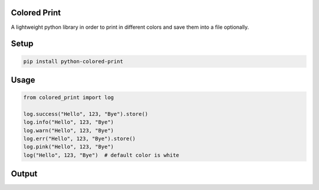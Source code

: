 
Colored Print
-------------


.. image:: https://img.shields.io/pypi/v/python-colored-print
   :target: https://pypi.org/project/python-colored-print/
   :alt: PyPI


.. image:: https://img.shields.io/pypi/pyversions/python-colored-print
   :target: https://pypi.org/project/python-colored-print/
   :alt: Python Versions


.. image:: https://img.shields.io/badge/license-MIT-blue.svg
   :target: https://raw.githubusercontent.com/agn-7/colored-print/master/LICENSE
   :alt: GitHub license


A lightweight python library in order to print in different colors and save them into a file optionally.

Setup
-----

.. code-block:: bash

   pip install python-colored-print

Usage
-----

.. code-block:: python

   from colored_print import log

   log.success("Hello", 123, "Bye").store()
   log.info("Hello", 123, "Bye")
   log.warn("Hello", 123, "Bye")
   log.err("Hello", 123, "Bye").store()
   log.pink("Hello", 123, "Bye")
   log("Hello", 123, "Bye")  # default color is white

Output
------


.. image:: https://i.stack.imgur.com/HMVP6.png
   :target: https://i.stack.imgur.com/HMVP6.png
   :alt: Output


